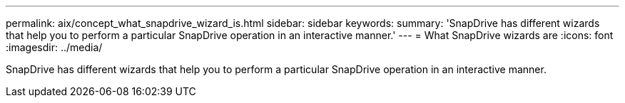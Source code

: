 ---
permalink: aix/concept_what_snapdrive_wizard_is.html
sidebar: sidebar
keywords: 
summary: 'SnapDrive has different wizards that help you to perform a particular SnapDrive operation in an interactive manner.'
---
= What SnapDrive wizards are
:icons: font
:imagesdir: ../media/

[.lead]
SnapDrive has different wizards that help you to perform a particular SnapDrive operation in an interactive manner.
